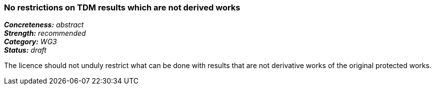 === No restrictions on TDM results which are not derived works

[%hardbreaks]
[small]#*_Concreteness:_* __abstract__#
[small]#*_Strength:_*     __recommended__#
[small]#*_Category:_*     __WG3__#
[small]#*_Status:_*       __draft__#

The licence should not unduly restrict what can be done with results that are not derivative works of the original protected works.





